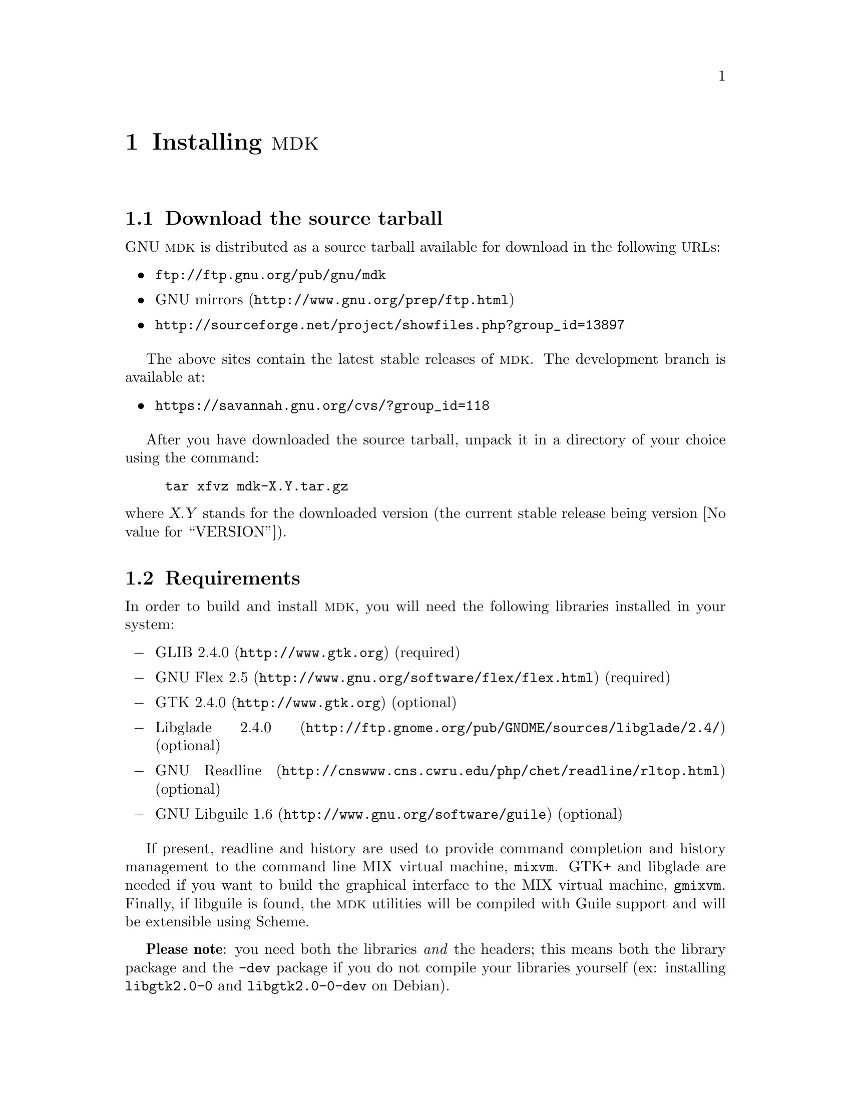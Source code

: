 @c -*-texinfo-*-
@c This is part of the GNU MDK Reference Manual.
@c Copyright (C) 2000, 2001, 2002, 2003, 2004
@c   Free Software Foundation, Inc.
@c See the file mdk.texi for copying conditions.

@node Installing MDK, MIX and MIXAL tutorial, Acknowledgments, Top
@comment  node-name,  next,  previous,  up
@chapter Installing @sc{mdk}

@menu
* Download::
* Requirements::
* Basic installation::
* Emacs support::
* Special configure flags::
* Supported platforms::
@end menu

@node Download, Requirements, Installing MDK, Installing MDK
@comment  node-name,  next,  previous,  up
@section Download the source tarball

GNU @sc{mdk} is distributed as a source tarball available for download in
the following @acronym{URL}s:

@itemize @bullet
@item
@url{ftp://ftp.gnu.org/pub/gnu/mdk}
@item
@uref{http://www.gnu.org/prep/ftp.html, GNU mirrors}
@item
@uref{http://sourceforge.net/project/showfiles.php?group_id=13897}
@end itemize

The above sites contain the latest stable releases of @sc{mdk}. The
development branch is available at:

@itemize @bullet
@item
@uref{https://savannah.gnu.org/cvs/?group_id=118}
@end itemize

After you have downloaded the source tarball, unpack it in a directory
of your choice using the command:

@example
tar xfvz mdk-X.Y.tar.gz
@end example

@noindent
where @var{X.Y} stands for the downloaded version (the current stable
release being version @value{VERSION}).

@node Requirements, Basic installation, Download, Installing MDK
@comment  node-name,  next,  previous,  up
@section Requirements

In order to build and install @sc{mdk}, you will need the following
libraries installed in your system:

@itemize @minus
@item
@uref{http://www.gtk.org, GLIB 2.4.0} (required)
@item
@uref{http://www.gnu.org/software/flex/flex.html, GNU Flex 2.5} (required)
@item
@uref{http://www.gtk.org, GTK 2.4.0} (optional)
@item
@uref{http://ftp.gnome.org/pub/GNOME/sources/libglade/2.4/, Libglade
2.4.0}
(optional)
@item
@uref{http://cnswww.cns.cwru.edu/php/chet/readline/rltop.html, GNU
Readline}
(optional)
@item
@uref{http://www.gnu.org/software/guile, GNU Libguile 1.6} (optional)
@end itemize

If present, readline and history are used to provide command completion
and history management to the command line MIX virtual machine, @code{mixvm}.
GTK+ and libglade are needed if you want to build the graphical
interface to the MIX virtual machine, @code{gmixvm}. Finally, if
libguile is found, the @sc{mdk} utilities will be compiled with Guile
support and will be extensible using Scheme.

@strong{Please note}: you need both the libraries @emph{and} the
headers; this means both the library package and the @file{-dev} package
if you do not compile your libraries yourself (ex: installing
@file{libgtk2.0-0} and @file{libgtk2.0-0-dev} on Debian).

@node Basic installation, Emacs support, Requirements, Installing MDK
@comment  node-name,  next,  previous,  up
@section Basic installation

@sc{mdk} uses GNU Autoconf and Automake tools, and, therefore, should
be built and installed without hassle using the following commands
inside the source directory:

@example
./configure
make
make install
@end example

@noindent
where the last one must be run as root.

The first command, @code{configure}, will setup the makefiles for your
system. In particular, @code{configure} will look for GTK+ and libglade,
and, if they are present, will generate the appropiate makefiles for
building the @code{gmixvm} graphical user interface. Upon completion,
you should see a message with the configuration results like the
following:

@example
*** GNU MDK 1.2 has been successfully configured. ***

Type 'make' to build the following utilities:
    - mixasm (MIX assembler)
    - mixvm (MIX virtual machine, with readline support,
             with guile support)
    - gmixvm (mixvm GTK+ GUI, with guile support)
    - mixguile (the mixvm guile shell)
@end example

@noindent
where the last lines may be missing if you lack the above mentioned
libraries.

The next command, @code{make}, will actually build the @sc{mdk} programs
in the following locations:

@itemize @minus
@item
@file{mixutils/mixasm}
@item
@file{mixutils/mixvm}
@item
@file{mixgtk/gmixvm}
@item
@file{mixguile/mixguile}
@end itemize

You can run these programs from within their directories, but I
recommend you to install them in proper locations using @code{make
install} from a root shell.

@node Emacs support, Special configure flags, Basic installation, Installing MDK
@comment  node-name,  next,  previous,  up
@section Emacs support

@sc{mdk} includes extensive support for Emacs. Upon installation, all
the elisp code is installed in @file{PREFIX/share/mdk}, where
@file{PREFIX} stands for your installation root directory (e.g.
@file{/usr/local}). You can copy the elisp files to a directory that
is in your load-path, or you can add the above directory to it.
Assuming that the installing prefix is @file{/usr/local},
you can do it by adding to your @file{.emacs} file the following line:

@lisp
(setq load-path (cons "/usr/local/share/mdk" load-path))
@end lisp

@code{MIXAL} programs can be written using Emacs and the elisp program
@file{share/mdk/mixal-mode.el}, contributed by @value{PIETER}. It
provides font locking, interactive help, compiling assistance and
invocation of the @code{MIX} virtual machine via a new major mode
called @code{mixal-mode}. To start @code{mixal-mode} automatically
whenever you edit a @code{MIXAL} source file, add the following lines
to your @file{.emacs} file:

@lisp
(autoload 'mixal-mode "mixal-mode" t)
(add-to-list 'auto-mode-alist '("\\.mixal\\'" . mixal-mode))
@end lisp

In addition, @code{mixvm} can be run within an Emacs @acronym{GUD}
buffer using the elisp program @file{share/mdk/mixvm.el}, contributed
by @value{PHILIP}. @file{mixvm.el} provides an interface between
@sc{mdk}'s @code{mixvm} and Emacs, via @acronym{GUD}. Place this file
in your load-path, optionally adding the following line to your
@file{.emacs} file:

@lisp
(autoload 'mixvm "mixvm" "mixvm/gud interaction" t)
@end lisp


@node Special configure flags, Supported platforms, Emacs support, Installing MDK
@comment  node-name,  next,  previous,  up
@section Special configure flags

You can fine-tune the configuration process using the following
switches with configure:

@defopt @w{--enable-gui[=yes|no]}
@defoptx --disable-gui
Enables/disables the build of the MIX virtual machine GUI
(@code{gmixvm}). If the required libraries are missing
(@pxref{Requirements}) the configure script with automatically disable
this feature.
@end defopt

@defopt @w{--with-guile[=yes|no]}
@defoptx --without-guile
Enables/disables the Guile support for @code{mixvm} and @code{gmixvm},
and the build of @code{mixguile}.  If the
required libraries are missing (@pxref{Requirements}) the configure
script with automatically disable this feature.
@end defopt

@defopt @w{--with-readline[=yes|no]}
@defoptx --without-readline
Enables/disables the GNU Readline support for @code{mixvm}.  If the
required libraries are missing (@pxref{Requirements}) the configure
script with automatically disable this feature.
@end defopt

For additional, boilerplate configure options, see the @file{INSTALL}
file, or run

@example
configure --help
@end example

@node Supported platforms,  , Special configure flags, Installing MDK
@comment  node-name,  next,  previous,  up
@section Supported platforms

GNU MDK has been tested in the following platforms:

@itemize
@item
Debian GNU/Linux 2.2, 2.3, 3.0, 3.1, 3.2
@item
Redhat GNU/Linux 8.0 (Ronald Cole), 7.0 (Agustin Navarro), 6.2
(Roberto Ferrero)
@item
Mandrake 8.0 (Agustin Navarro)
@item
FreeBSD 4.2, 4.3, 4.4, 4.5 (Ying-Chieh Liao), 5.2
@item
Solaris 2.8/gcc 2.95.3 (Stephen Ramsay)
@item
MS Windows 98 SE/Cygwin 1.1.8-2 (Christoph von
Nathusius)@footnote{Caveats: Christoph has only tested @code{mixvm} and
@code{mixasm} on this platform, using @code{gcc} 2.95.3-2, @code{GLIB}
1.2.10 and @code{GNUreadline} 4.1-2. He has reported missing history
functionalities on a first try. If you find problems with
history/readline functionality, please try a newer/manually installed
readline version.}
@item
Mac OS X 10.1.2 (Johan Swanljung)
@item
AMD Athlon, GNU/Linux version 2.4.2-2smp (Red Hat 7.1 (Seawolf)) (N.
H. F. Beebe)
@item
Apple PowerPC G3, GNU/Linux 2.2.18-4hpmac (Red Hat Linux/PPC
2000 Q4) (N. H. F. Beebe)
@item
DEC Alpha, GNU/Linux 2.2.19-6.2.1 (Red Hat 6.2) (N. H. F. Beebe)
@item
Compaq/DEC Alpha OSF/1 4.0F [ONLY after adding rsync's snprintf()
implementation] (N. H. F. Beebe)
@item
IBM PowerPC AIX 4.2 (N. H. F. Beebe)
@item
Intel Pentium III, GNU/Linux 2.4.9-31smp (Red Hat 7.2 (Enigma)) (N. H.
F. Beebe)
@item
SGI Origin 200, IRIX 6.5 (N.
H. F. Beebe)
@item
Sun SPARC, GNU/Linux 2.2.19-6.2.1 (Red Hat 6.2) (N. H. F. Beebe)
@item
Sun SPARC, Solaris 2.8 (N. H. F. Beebe)
@end itemize

@sc{mdk} will probably work on any GNU/Linux or BSD platform. If you
try it in a platform not listed above, please send a mail to
@email{jao@@gnu.org, the author}.




